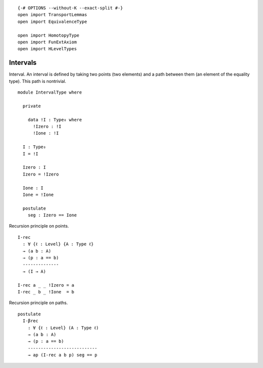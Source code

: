 ::

   {-# OPTIONS --without-K --exact-split #-}
   open import TransportLemmas
   open import EquivalenceType

   open import HomotopyType
   open import FunExtAxiom
   open import HLevelTypes

Intervals
~~~~~~~~~

Interval. An interval is defined by taking two points (two elements) and
a path between them (an element of the equality type). This path is
nontrivial.

::

   module IntervalType where

     private

       data !I : Type₀ where
         !Izero : !I
         !Ione : !I

     I : Type₀
     I = !I

     Izero : I
     Izero = !Izero

     Ione : I
     Ione = !Ione

     postulate
       seg : Izero == Ione

Recursion principle on points.

::

     I-rec
       : ∀ {ℓ : Level} {A : Type ℓ}
       → (a b : A)
       → (p : a == b)
       --------------
       → (I → A)

     I-rec a _ _ !Izero = a
     I-rec _ b _ !Ione  = b

Recursion principle on paths.

::

     postulate
       I-βrec
         : ∀ {ℓ : Level} (A : Type ℓ)
         → (a b : A)
         → (p : a == b)
         ---------------------------
         → ap (I-rec a b p) seg == p
